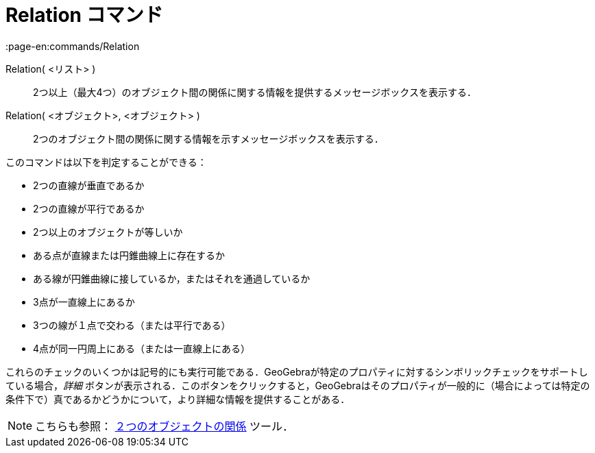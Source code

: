 = Relation コマンド
:page-en:commands/Relation
ifdef::env-github[:imagesdir: /ja/modules/ROOT/assets/images]

Relation( <リスト> )::
  2つ以上（最大4つ）のオブジェクト間の関係に関する情報を提供するメッセージボックスを表示する．
Relation( <オブジェクト>, <オブジェクト> )::
  2つのオブジェクト間の関係に関する情報を示すメッセージボックスを表示する．

このコマンドは以下を判定することができる：

* 2つの直線が垂直であるか
* 2つの直線が平行であるか
* 2つ以上のオブジェクトが等しいか
* ある点が直線または円錐曲線上に存在するか
* ある線が円錐曲線に接しているか，またはそれを通過しているか
* 3点が一直線上にあるか
* 3つの線が１点で交わる（または平行である）
* 4点が同一円周上にある（または一直線上にある）

これらのチェックのいくつかは記号的にも実行可能である．GeoGebraが特定のプロパティに対するシンボリックチェックをサポートしている場合，_詳細_
ボタンが表示される．このボタンをクリックすると，GeoGebraはそのプロパティが一般的に（場合によっては特定の条件下で）真であるかどうかについて，より詳細な情報を提供することがある．

[NOTE]
====

こちらも参照： xref:/tools/２つのオブジェクトの関係.adoc[２つのオブジェクトの関係] ツール．

====
